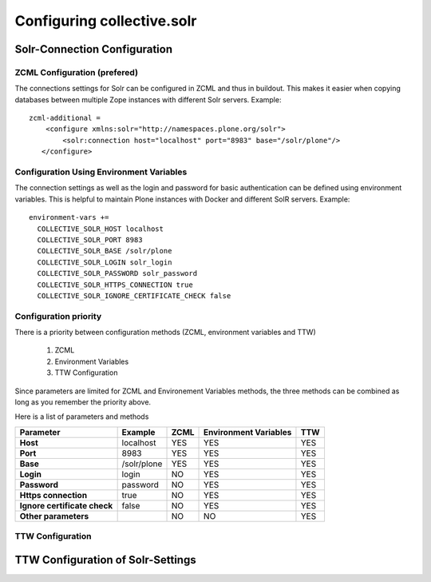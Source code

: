 Configuring collective.solr
---------------------------

Solr-Connection Configuration
*****************************

ZCML Configuration (prefered)
.............................

The connections settings for Solr can be configured in ZCML and thus in buildout.
This makes it easier when copying databases between multiple Zope instances with different Solr servers.
Example::

    zcml-additional =
        <configure xmlns:solr="http://namespaces.plone.org/solr">
            <solr:connection host="localhost" port="8983" base="/solr/plone"/>
       </configure>

Configuration Using Environment Variables
.........................................

The connection settings as well as the login and password for basic authentication can be defined using environment variables.
This is helpful to maintain Plone instances with Docker and different SolR servers.
Example::

    environment-vars +=
      COLLECTIVE_SOLR_HOST localhost
      COLLECTIVE_SOLR_PORT 8983
      COLLECTIVE_SOLR_BASE /solr/plone
      COLLECTIVE_SOLR_LOGIN solr_login
      COLLECTIVE_SOLR_PASSWORD solr_password
      COLLECTIVE_SOLR_HTTPS_CONNECTION true
      COLLECTIVE_SOLR_IGNORE_CERTIFICATE_CHECK false

Configuration priority
......................

There is a priority between configuration methods (ZCML, environment variables and TTW)

    1. ZCML
    2. Environment Variables
    3. TTW Configuration

Since parameters are limited for ZCML and Environement Variables methods, the three methods can be combined as long as you remember the priority above.

Here is a list of parameters and methods

============================    ===============  ========  =========================  =======
**Parameter**                   **Example**      **ZCML**  **Environment Variables**  **TTW**
============================    ===============  ========  =========================  =======
**Host**                        localhost        YES       YES                        YES
**Port**                        8983             YES       YES                        YES
**Base**                        /solr/plone      YES       YES                        YES
**Login**                       login            NO        YES                        YES
**Password**                    password         NO        YES                        YES
**Https connection**            true             NO        YES                        YES
**Ignore certificate check**    false            NO        YES                        YES
**Other parameters**                             NO        NO                         YES
============================    ===============  ========  =========================  =======


TTW Configuration
.................

TTW Configuration of Solr-Settings
**********************************

